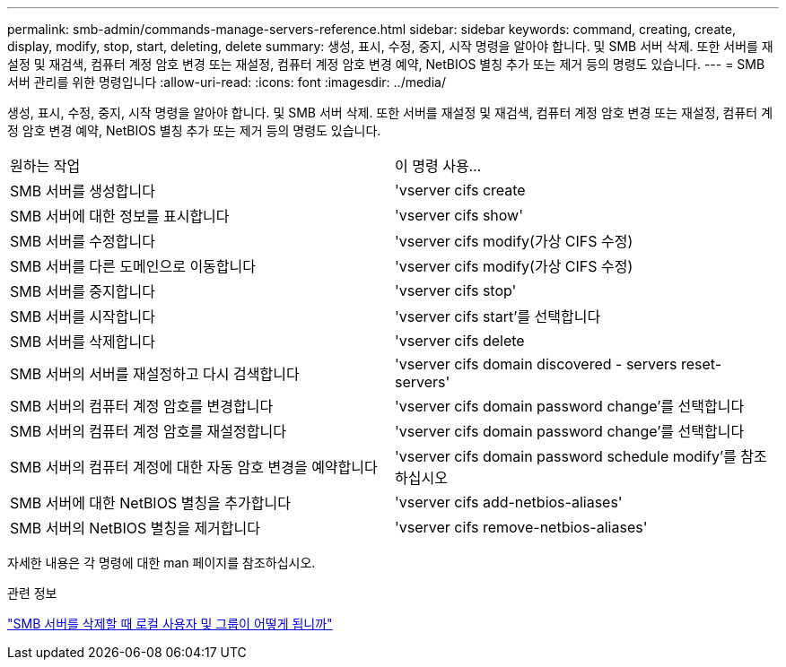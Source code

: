 ---
permalink: smb-admin/commands-manage-servers-reference.html 
sidebar: sidebar 
keywords: command, creating, create, display, modify, stop, start, deleting, delete 
summary: 생성, 표시, 수정, 중지, 시작 명령을 알아야 합니다. 및 SMB 서버 삭제. 또한 서버를 재설정 및 재검색, 컴퓨터 계정 암호 변경 또는 재설정, 컴퓨터 계정 암호 변경 예약, NetBIOS 별칭 추가 또는 제거 등의 명령도 있습니다. 
---
= SMB 서버 관리를 위한 명령입니다
:allow-uri-read: 
:icons: font
:imagesdir: ../media/


[role="lead"]
생성, 표시, 수정, 중지, 시작 명령을 알아야 합니다. 및 SMB 서버 삭제. 또한 서버를 재설정 및 재검색, 컴퓨터 계정 암호 변경 또는 재설정, 컴퓨터 계정 암호 변경 예약, NetBIOS 별칭 추가 또는 제거 등의 명령도 있습니다.

|===


| 원하는 작업 | 이 명령 사용... 


 a| 
SMB 서버를 생성합니다
 a| 
'vserver cifs create



 a| 
SMB 서버에 대한 정보를 표시합니다
 a| 
'vserver cifs show'



 a| 
SMB 서버를 수정합니다
 a| 
'vserver cifs modify(가상 CIFS 수정)



 a| 
SMB 서버를 다른 도메인으로 이동합니다
 a| 
'vserver cifs modify(가상 CIFS 수정)



 a| 
SMB 서버를 중지합니다
 a| 
'vserver cifs stop'



 a| 
SMB 서버를 시작합니다
 a| 
'vserver cifs start'를 선택합니다



 a| 
SMB 서버를 삭제합니다
 a| 
'vserver cifs delete



 a| 
SMB 서버의 서버를 재설정하고 다시 검색합니다
 a| 
'vserver cifs domain discovered - servers reset-servers'



 a| 
SMB 서버의 컴퓨터 계정 암호를 변경합니다
 a| 
'vserver cifs domain password change'를 선택합니다



 a| 
SMB 서버의 컴퓨터 계정 암호를 재설정합니다
 a| 
'vserver cifs domain password change'를 선택합니다



 a| 
SMB 서버의 컴퓨터 계정에 대한 자동 암호 변경을 예약합니다
 a| 
'vserver cifs domain password schedule modify'를 참조하십시오



 a| 
SMB 서버에 대한 NetBIOS 별칭을 추가합니다
 a| 
'vserver cifs add-netbios-aliases'



 a| 
SMB 서버의 NetBIOS 별칭을 제거합니다
 a| 
'vserver cifs remove-netbios-aliases'

|===
자세한 내용은 각 명령에 대한 man 페이지를 참조하십시오.

.관련 정보
link:local-users-groups-when-deleting-servers-concept.html["SMB 서버를 삭제할 때 로컬 사용자 및 그룹이 어떻게 됩니까"]
